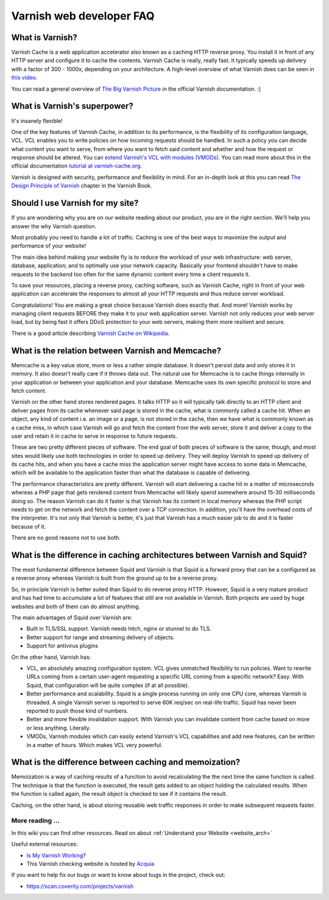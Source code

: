 .. _faq:

Varnish web developer FAQ
==========================

What is Varnish?
----------------

Varnish Cache is a web application accelerator also known as a caching
HTTP reverse proxy. You install it in front of any HTTP server and
configure it to cache the contents. Varnish Cache is really, really fast.
It typically speeds up delivery with a factor of 300 - 1000x, depending
on your architecture. A high-level overview of what Varnish does can be
seen in `this video <https://www.youtube.com/watch?v=fGD14ChpcL4>`_.

You can read a general overview of `The Big Varnish Picture`_ in the
official Varnish documentation. :)

What is Varnish's superpower?
-----------------------------

It's insanely flexible!

One of the key features of Varnish Cache, in addition to its
performance, is the flexibility of its configuration language, VCL.
VCL enables you to write policies on how incoming requests should be
handled. In such a policy you can decide what content you want to serve,
from where you want to fetch said content and whether and how the request
or response should be altered. You can `extend Varnish's VCL with modules
(VMODs) <https://www.varnish-cache.org/vmods>`_. You can read more
about this in the official documentation `tutorial at varnish-cache.org`_.

Varnish is designed with security, performance and flexibility in mind.
For an in-depth look at this you can read `The Design Principle of Varnish`_
chapter in the Varnish Book.

Should I use Varnish for my site?
---------------------------------

If you are wondering why you are on our website reading about our product,
you are in the right section. We'll help you answer the why Varnish question.

Most probably you need to handle a lot of traffic. Caching is one
of the best ways to maximize the output and performance of your website!

The main idea behind making your website fly is to reduce the workload of
your web infrastructure: web server, database, application; and to optimally
use your network capacity. Basically your frontend shouldn't have to make
requests to the backend too often for the same dynamic content every time
a client requests it.

To save your resources, placing a reverse proxy, caching software, such as
Varnish Cache, right in front of your web application can accelerate the
responses to almost all your HTTP requests and thus reduce server workload.

Congratulations! You are making a great choice because Varnish does
exactly that. And more! Varnish works by managing client requests BEFORE they
make it to your web application server. Varnish not only reduces your
web server load, but by being fast it offers DDoS protection to your web servers,
making them more resilient and secure.

There is a good article describing `Varnish Cache on
Wikipedia <http://en.wikipedia.org/wiki/Varnish_(software)>`_.


.. _varnish_memcache:

What is the relation between Varnish and Memcache?
--------------------------------------------------

Memcache is a key value store, more or less a rather simple database. It doesn't
persist data and only stores it in memory. It also doesn't really care if it
throws data out. The natural use for Memcache is to cache things internally
in your application or between your application and your database. Memcache
uses its own specific protocol to store and fetch content.

Varnish on the other hand stores rendered pages. It talks HTTP so it will
typically talk directly to an HTTP client and deliver pages from its cache
whenever said page is stored in the cache, what is commonly called a cache hit.
When an object, any kind of content i.e. an image or a page, is not stored in the
cache, then we have what is commonly known as a cache miss, in which case Varnish
will go and fetch the content from the web server, store it and deliver a copy to
the user and retain it in cache to serve in response to future requests.

These are two pretty different pieces of software. The end goal of both pieces
of software is the same, though, and most sites would likely use both technologies
in order to speed up delivery. They will deploy Varnish to speed up delivery of its
cache hits, and when you have a cache miss the application server might have access
to some data in Memcache, which will be available to the application faster than what the
database is capable of delivering.

The performance characteristics are pretty different. Varnish will start
delivering a cache hit in a matter of microseconds whereas a PHP page that gets
rendered content from Memcache will likely spend somewhere around 15-30 milliseconds
doing so. The reason Varnish can do it faster is that Varnish has its content in
local memory whereas the PHP script needs to get on the network and fetch the
content over a TCP connection. In addition, you'll have the overhead costs of the
interpreter. It's not only that Varnish is better, it's just that Varnish has a much
easier job to do and it is faster because of it.

There are no good reasons not to use both.

What is the difference in caching architectures between Varnish and Squid?
--------------------------------------------------------------------------

The most fundamental difference between Squid and Varnish is that Squid is a
forward proxy that can be a configured as a reverse proxy whereas Varnish is built
from the ground up to be a reverse proxy.

So, in principle Varnish is better suited than Squid to do reverse proxy HTTP.
However, Squid is a very mature product and has had time to accumulate a lot of
features that still are not available in Varnish. Both projects are used by huge
websites and both of them can do almost anything.

The main advantages of Squid over Varnish are:

- Built in TLS/SSL support. Varnish needs hitch, nginx or stunnel to do TLS.
- Better support for range and streaming delivery of objects.
- Support for antivirus plugins

On the other hand, Varnish has:

- VCL, an absolutely amazing configuration system. VCL gives unmatched flexibility to run policies. Want to rewrite URLs coming from a certain user-agent requesting a specific URL coming from a specific network? Easy. With Squid, that configuration will be quite complex (if at all possible).
- Better performance and scalability. Squid is a single process running on only one CPU core, whereas Varnish is threaded. A single Varnish server is reported to serve 60K req/sec on real-life traffic. Squid has never been reported to push those kind of numbers.
- Better and more flexible invalidation support. With Varnish you can invalidate content from cache based on more or less anything. Literally.
- VMODs, Varnish modules which can easily extend Varnish's VCL capabilities and add new features, can be written in a matter of hours. Which makes VCL very powerful.

What is the difference between caching and memoization?
-------------------------------------------------------

Memoization is a way of caching results of a function to avoid recalculating the
the next time the same function is called. The technique is that the function is executed, the result gets added to an
object holding the calculated results. When the function is called again, the
result object is checked to see if it contains the result.

Caching, on the other hand, is about storing reusable web traffic responses in
order to make subsequent requests faster.

More reading ...
................

In this wiki you can find other resources. Read on about :ref:`Understand your Website <website_arch>`

Useful external resources:

- `Is My Varnish Working?`_
- This Varnish checking website is hosted by `Acquia`_

If you want to help fix our bugs or want to know about bugs in the project, check out:

- https://scan.coverity.com/projects/varnish

.. _`Is My Varnish Working?`: http://www.ismyvarnishworking.com
.. _`The Design principle of Varnish`: http://book.varnish-software.com/4.0/chapters/Design_Principles.html
.. _`Tutorial at varnish-cache.org`: https://www.varnish-cache.org/docs/trunk/tutorial/
.. _`The Big Varnish Picture`: https://www.varnish-cache.org/docs/4.1/users-guide/intro.html#users-intro
.. _`Acquia`: https://dev.acquia.com/blog/explaining-varnish-beginners
